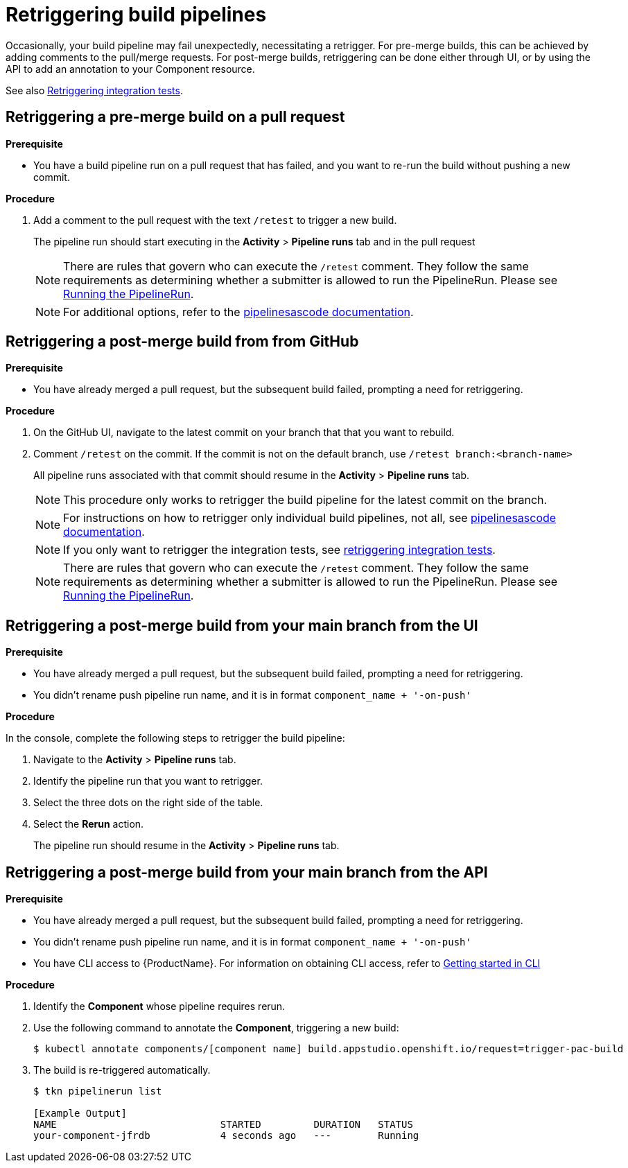= Retriggering build pipelines

Occasionally, your build pipeline may fail unexpectedly, necessitating a retrigger. For pre-merge builds, this can be achieved by adding comments to the pull/merge requests. For post-merge builds, retriggering can be done either through UI, or by using the API to add an annotation to your Component resource.

See also xref:testing:integration/rerunning.adoc[Retriggering integration tests].

== Retriggering a pre-merge build on a pull request

.**Prerequisite**

- You have a build pipeline run on a pull request that has failed, and you want to re-run the build without pushing a new commit.

.**Procedure**

. Add a comment to the pull request with the text `/retest` to trigger a new build.

+
The pipeline run should start executing in the *Activity* > *Pipeline runs* tab and in the pull request

+
NOTE: There are rules that govern who can execute the `/retest` comment. They follow the same requirements as determining whether a submitter is allowed to run the PipelineRun. Please see link:https://pipelinesascode.com/docs/guide/running/[Running the PipelineRun].


+
NOTE: For additional options, refer to the link:https://pipelinesascode.com/docs/guide/gitops_commands/[pipelinesascode documentation].

== Retriggering a post-merge build from from GitHub

.**Prerequisite**

- You have already merged a pull request, but the subsequent build failed, prompting a need for retriggering.

.**Procedure**

. On the GitHub UI, navigate to the latest commit on your branch that that you want to rebuild.
. Comment `/retest` on the commit. If the commit is not on the default branch, use `/retest branch:<branch-name>`

+
All pipeline runs associated with that commit should resume in the *Activity* > *Pipeline runs* tab.

+
NOTE: This procedure only works to retrigger the build pipeline for the latest commit on the branch.

+
NOTE: For instructions on how to retrigger only individual build pipelines, not all, see link:https://pipelinesascode.com/docs/guide/gitops_commands/[pipelinesascode documentation].

+
NOTE: If you only want to retrigger the integration tests, see xref:testing:integration/rerunning.adoc[retriggering integration tests].

+
NOTE: There are rules that govern who can execute the `/retest` comment. They follow the same requirements as determining whether a submitter is allowed to run the PipelineRun. Please see link:https://pipelinesascode.com/docs/guide/running/[Running the PipelineRun].

== Retriggering a post-merge build from your main branch from the UI

.**Prerequisite**

- You have already merged a pull request, but the subsequent build failed, prompting a need for retriggering.
- You didn't rename push pipeline run name, and it is in format `component_name + '-on-push'`

.**Procedure**

In the console, complete the following steps to retrigger the build pipeline:

. Navigate to the *Activity* > *Pipeline runs* tab.
. Identify the pipeline run that you want to retrigger.
. Select the three dots on the right side of the table.
. Select the *Rerun* action.

+
The pipeline run should resume in the *Activity* > *Pipeline runs* tab.

== Retriggering a post-merge build from your main branch from the API

.**Prerequisite**

- You have already merged a pull request, but the subsequent build failed, prompting a need for retriggering.
- You didn't rename push pipeline run name, and it is in format `component_name + '-on-push'`
- You have CLI access to {ProductName}. For information on obtaining CLI access, refer to  xref:ROOT:getting-started.adoc#getting-started-with-the-cli[Getting started in CLI]

.**Procedure**

. Identify the *Component* whose pipeline requires rerun.
. Use the following command to annotate the *Component*, triggering a new build:
+
[source]
----
$ kubectl annotate components/[component name] build.appstudio.openshift.io/request=trigger-pac-build
----

. The build is re-triggered automatically.

+
[source]
----
$ tkn pipelinerun list

[Example Output]
NAME                            STARTED         DURATION   STATUS
your-component-jfrdb            4 seconds ago   ---        Running
----

